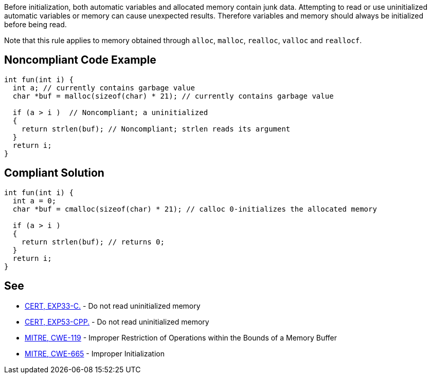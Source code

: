 Before initialization, both automatic variables and allocated memory contain junk data. Attempting to read or use uninitialized automatic variables or memory can cause unexpected results. Therefore variables and memory should always be initialized before being read.

Note that this rule applies to memory obtained through ``++alloc++``, ``++malloc++``, ``++realloc++``, ``++valloc++`` and ``++reallocf++``.


== Noncompliant Code Example

----
int fun(int i) {
  int a; // currently contains garbage value
  char *buf = malloc(sizeof(char) * 21); // currently contains garbage value

  if (a > i )  // Noncompliant; a uninitialized
  {
    return strlen(buf); // Noncompliant; strlen reads its argument
  }
  return i;
}
----


== Compliant Solution

----
int fun(int i) {
  int a = 0;
  char *buf = cmalloc(sizeof(char) * 21); // calloc 0-initializes the allocated memory

  if (a > i )
  {
    return strlen(buf); // returns 0;
  }
  return i;
}
----


== See

* https://wiki.sei.cmu.edu/confluence/x/AdYxBQ[CERT, EXP33-C.] - Do not read uninitialized memory
* https://wiki.sei.cmu.edu/confluence/x/EXw-BQ[CERT, EXP53-CPP.] - Do not read uninitialized memory
* http://cwe.mitre.org/data/definitions/119.html[MITRE, CWE-119] - Improper Restriction of Operations within the Bounds of a Memory Buffer
* http://cwe.mitre.org/data/definitions/665.html[MITRE, CWE-665] - Improper Initialization

